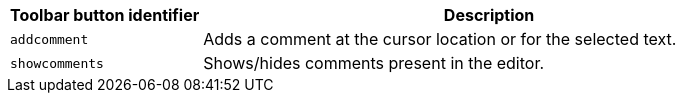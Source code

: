 [cols="1,3",options="header",]
|===
|Toolbar button identifier |Description
|`+addcomment+` |Adds a comment at the cursor location or for the selected text.
|`+showcomments+` |Shows/hides comments present in the editor.
|===
